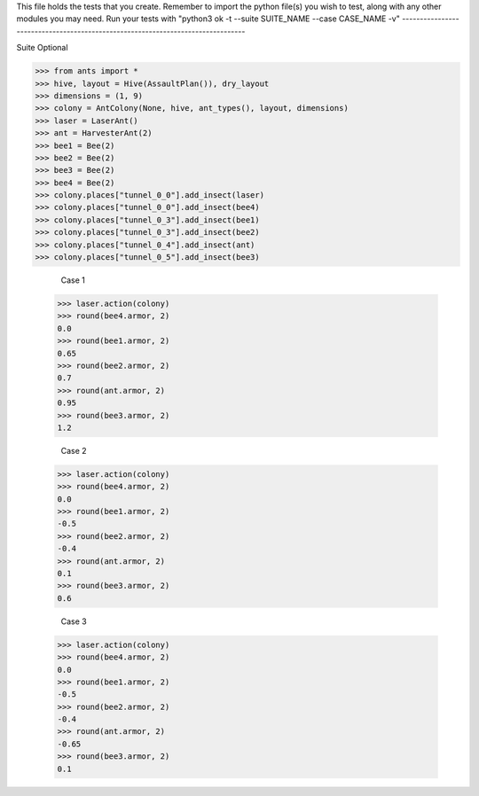 This file holds the tests that you create. Remember to import the python file(s)
you wish to test, along with any other modules you may need.
Run your tests with "python3 ok -t --suite SUITE_NAME --case CASE_NAME -v"
--------------------------------------------------------------------------------

Suite Optional

>>> from ants import *
>>> hive, layout = Hive(AssaultPlan()), dry_layout
>>> dimensions = (1, 9)
>>> colony = AntColony(None, hive, ant_types(), layout, dimensions)
>>> laser = LaserAnt()
>>> ant = HarvesterAnt(2)
>>> bee1 = Bee(2)
>>> bee2 = Bee(2)
>>> bee3 = Bee(2)
>>> bee4 = Bee(2)
>>> colony.places["tunnel_0_0"].add_insect(laser)
>>> colony.places["tunnel_0_0"].add_insect(bee4)
>>> colony.places["tunnel_0_3"].add_insect(bee1)
>>> colony.places["tunnel_0_3"].add_insect(bee2)
>>> colony.places["tunnel_0_4"].add_insect(ant)
>>> colony.places["tunnel_0_5"].add_insect(bee3)

	Case 1
  >>> laser.action(colony)
  >>> round(bee4.armor, 2)
  0.0
  >>> round(bee1.armor, 2)
  0.65
  >>> round(bee2.armor, 2)
  0.7
  >>> round(ant.armor, 2)
  0.95
  >>> round(bee3.armor, 2)
  1.2

	Case 2
  >>> laser.action(colony)
  >>> round(bee4.armor, 2)
  0.0
  >>> round(bee1.armor, 2)
  -0.5
  >>> round(bee2.armor, 2)
  -0.4
  >>> round(ant.armor, 2)
  0.1
  >>> round(bee3.armor, 2)
  0.6

	Case 3
  >>> laser.action(colony)
  >>> round(bee4.armor, 2)
  0.0
  >>> round(bee1.armor, 2)
  -0.5
  >>> round(bee2.armor, 2)
  -0.4
  >>> round(ant.armor, 2)
  -0.65
  >>> round(bee3.armor, 2)
  0.1
